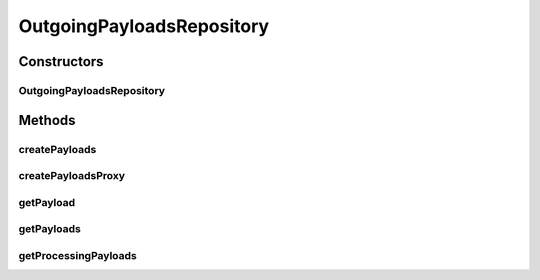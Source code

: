 .. java:import:: java.io File

.. java:import:: java.io IOException

.. java:import:: java.util Collection

.. java:import:: java.util Iterator

.. java:import:: java.util ArrayList

OutgoingPayloadsRepository
==========================

.. java:package:: hk.hku.cecid.edi.sfrm.com
   :noindex:

.. java:type:: public class OutgoingPayloadsRepository extends PayloadsRepository

   The outgoing payloads repository retrieves the payload which is in the form of directory. Creation Date: 5/10/2006

   :author: Twinsen Tsang

Constructors
------------
OutgoingPayloadsRepository
^^^^^^^^^^^^^^^^^^^^^^^^^^

.. java:constructor:: public OutgoingPayloadsRepository(String path) throws Exception
   :outertype: OutgoingPayloadsRepository

Methods
-------
createPayloads
^^^^^^^^^^^^^^

.. java:method:: public NamedPayloads createPayloads(Object[] params, int initialState) throws Exception
   :outertype: OutgoingPayloadsRepository

   Create a customizing payloads for the specified parameter. Since the outgoing payloads is in the form of <partnership_id>$<message_id>, so the size of parameters size should have at least 2.

   :param params: An array object parameters set for creating the payload.
   :throws IllegalArgumentException: if the size of parameters is smaller than 2.

createPayloadsProxy
^^^^^^^^^^^^^^^^^^^

.. java:method:: protected NamedPayloads createPayloadsProxy(File proxyObj)
   :outertype: OutgoingPayloadsRepository

   Create a customizing payloads for this repository.

   :param proxyObj: The file object for the payloads.
   :return: a customizing payloads.

getPayload
^^^^^^^^^^

.. java:method:: public NamedPayloads getPayload(Object[] params, int state)
   :outertype: OutgoingPayloadsRepository

   Get a particular payload in the payload repository by the specified parameters. Since the outgoing payloads is in the form of <partnership_id>$<message_id>, so the size of parameters size should have at least 2.

   :param params: An array object parameters set for creating the payload.
   :param state: The current state of that payload.
   :return: the payload with the specified params or null if it does not exist.

getPayloads
^^^^^^^^^^^

.. java:method:: public Collection getPayloads()
   :outertype: OutgoingPayloadsRepository

   :return: A set of directories which contains the payloads set.

getProcessingPayloads
^^^^^^^^^^^^^^^^^^^^^

.. java:method:: public Collection getProcessingPayloads()
   :outertype: OutgoingPayloadsRepository

   :return: Get the list of processing payloads in the payload repositoy;

